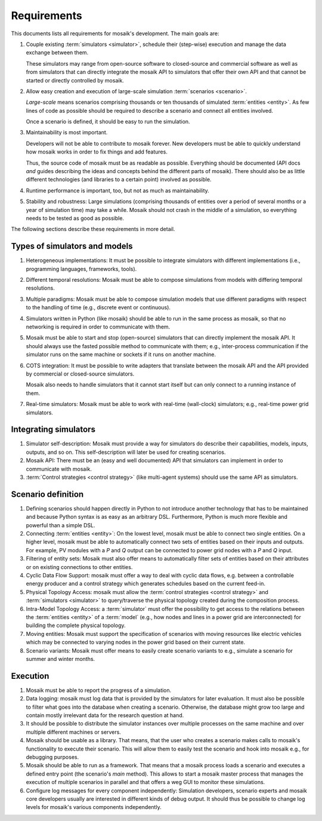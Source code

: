 ============
Requirements
============

This documents lists all requirements for mosaik's development. The main goals
are:

#. Couple existing :term:`simulators <simulator>`, schedule their (step-wise)
   execution and manage the data exchange between them.

   These simulators may range from open-source software to closed-source and
   commercial software as well as from simulators that can directly integrate
   the mosaik API to simulators that offer their own API and that cannot be
   started or directly controlled by mosaik.

#. Allow easy creation and execution of large-scale simulation :term:`scenarios
   <scenario>`.

   *Large-scale* means scenarios comprising thousands or ten thousands of
   simulated :term:`entities <entity>`. As few lines of code as possible should
   be required to describe a scenario and connect all entities involved.

   Once a scenario is defined, it should be easy to run the simulation.

#. Maintainability is most important.

   Developers will not be able to contribute to mosaik forever. New developers
   must be able to quickly understand how mosaik works in order to fix things
   and add features.

   Thus, the source code of mosaik must be as readable as possible. Everything
   should be documented (API docs *and* guides describing the ideas and
   concepts behind the different parts of mosaik). There should also be as
   little different technologies (and libraries to a certain point) involved as
   possible.

#. Runtime performance is important, too, but not as much as maintainability.

#. Stability and robustness: Large simulations (comprising thousands of
   entities over a period of several months or a year of simulation time) may
   take a while. Mosaik should not crash in the middle of a simulation, so
   everything needs to be tested as good as possible.

The following sections describe these requirements in more detail.


Types of simulators and models
------------------------------

#. Heterogeneous implementations: It must be possible to integrate simulators
   with different implementations (i.e., programming languages, frameworks,
   tools).

#. Different temporal resolutions: Mosaik must be able to compose simulations
   from models with differing temporal resolutions.

#. Multiple paradigms: Mosaik must be able to compose simulation models that
   use different paradigms with respect to the handling of time (e.g., discrete
   event or continuous).

#. Simulators written in Python (like mosaik) should be able to run in the same
   process as mosaik, so that no networking is required in order to communicate
   with them.

#. Mosaik must be able to start and stop (open-source) simulators that can
   directly implement the mosaik API. It should always use the fasted possible
   method to communicate with them; e.g., inter-process communication if the
   simulator runs on the same machine or sockets if it runs on another machine.

#. COTS integration: It must be possible to write adapters that translate
   between the mosaik API and the API provided by commercial or closed-source
   simulators.

   Mosaik also needs to handle simulators that it cannot start itself but can
   only connect to a running instance of them.

#. Real-time simulators: Mosaik must be able to work with real-time
   (wall-clock) simulators; e.g., real-time power grid simulators.


Integrating simulators
----------------------

#. Simulator self-description: Mosaik must provide a way for simulators do
   describe their capabilities, models, inputs, outputs, and so on. This
   self-description will later be used for creating scenarios.

#. Mosaik API: There must be an (easy and well documented) API that simulators
   can implement in order to communicate with mosaik.

#. :term:`Control strategies <control strategy>` (like multi-agent systems)
   should use the same API as simulators.


Scenario definition
-------------------

#. Defining scenarios should happen directly in Python to not introduce another
   technology that has to be maintained and because Python syntax is as easy as
   an arbitrary DSL.  Furthermore, Python is much more flexible and powerful
   than a simple DSL.

#. Connecting :term:`entities <entity>`: On the lowest level, mosaik must be
   able to connect two single entities. On a higher level, mosaik must be able
   to automatically connect two sets of entities based on their inputs and
   outputs. For example, PV modules with a *P* and *Q* output can be connected
   to power grid nodes with a *P* and *Q* input.

#. Filtering of entity sets: Mosaik must also offer means to automatically
   filter sets of entities based on their attributes or on existing connections
   to other entities.

#. Cyclic Data Flow Support: mosaik must offer a way to deal with cyclic data
   flows, e.g. between a controllable energy producer and a control strategy
   which generates schedules based on the current feed-in.

#. Physical Topology Access: mosaik must allow the :term:`control strategies
   <control strategy>` and :term:`simulators <simulator>` to query/traverse the
   physical topology created during the composition process.

#. Intra-Model Topology Access: a :term:`simulator` must offer the possibility
   to get access to the relations between the :term:`entities <entity>` of
   a :term:`model` (e.g., how nodes and lines in a power grid are
   interconnected) for building the complete physical topology.

#. Moving entities: Mosaik must support the specification of scenarios with
   moving resources like electric vehicles which may be connected to varying
   nodes in the power grid based on their current state.

#. Scenario variants: Mosaik must offer means to easily create scenario
   variants to e.g., simulate a scenario for summer and winter months.


Execution
---------

#. Mosaik must be able to report the progress of a simulation.

#. Data logging: mosaik must log data that is provided by the simulators
   for later evaluation. It must also be possible to filter what goes into
   the database when creating a scenario. Otherwise, the database might grow
   too large and contain mostly irrelevant data for the research question at
   hand.

#. It should be possible to distribute the simulator instances over multiple
   processes on the same machine and over multiple different machines or
   servers.

#. Mosaik should be usable as a library. That means, that the user who creates
   a scenario makes calls to mosaik's functionality to execute their scenario.
   This will allow them to easily test the scenario and hook into mosaik e.g.,
   for debugging purposes.

#. Mosaik should be able to run as a framework. That means that a mosaik
   process loads a scenario and executes a defined entry point (the scenario's
   *main* method). This allows to start a mosaik master process that manages
   the execution of multiple scenarios in parallel and that offers a weg GUI
   to monitor these simulations.

#. Configure log messages for every component independently: Simulation
   developers, scenario experts and mosaik core developers usually are
   interested in different kinds of debug output. It should thus be possible to
   change log levels for mosaik's various components independently.
